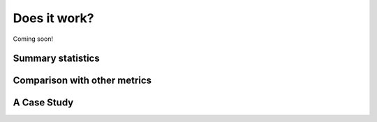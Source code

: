 =============
Does it work?
=============

Coming soon!

------------------
Summary statistics
------------------

-----------------------------
Comparison with other metrics
-----------------------------

------------
A Case Study
------------